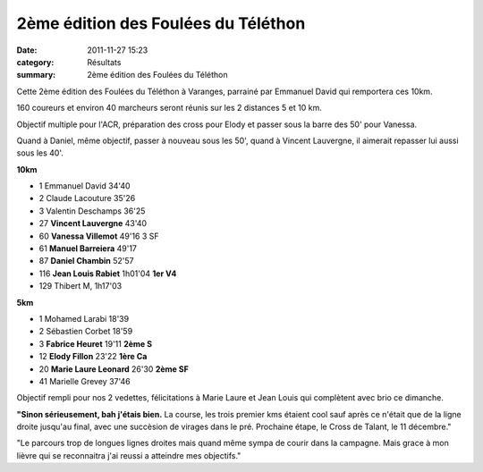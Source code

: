 2ème édition des Foulées du Téléthon
====================================

:date: 2011-11-27 15:23
:category: Résultats
:summary: 2ème édition des Foulées du Téléthon

Cette 2ème édition des Foulées du Téléthon à Varanges, parrainé par Emmanuel David qui remportera ces 10km.


160 coureurs et environ 40 marcheurs seront réunis sur les 2 distances 5 et 10 km.


Objectif multiple pour l'ACR, préparation des cross pour Elody et passer sous la barre des 50' pour Vanessa.


Quand à Daniel, même objectif, passer à nouveau sous les 50', quand à Vincent Lauvergne, il aimerait repasser lui aussi sous les 40'.


**10km**

- 1 	Emmanuel David 	34'40 	 
- 2 	Claude Lacouture 	35'26 	 
- 3 	Valentin Deschamps 	36'25 	 
  	  	  	 
- 27 	**Vincent Lauvergne** 	43'40 	 
- 60 	**Vanessa Villemot** 	49'16 	3 SF
- 61 	**Manuel Barreiera** 	49'17 	 
- 87 	**Daniel Chambin** 	52'57 	 
- 116 	**Jean Louis Rabiet** 	1h01'04 	**1er V4**
  	  	  	 
- 129 	Thibert M, 	1h17'03 	 
  	  	  	 
**5km**

- 1 	Mohamed Larabi 	18'39 	 
- 2 	Sébastien Corbet 	18'59 	 
- 3 	**Fabrice Heuret** 	19'11 	**2ème S**
  	  	  	 
- 12 	**Elody Fillon** 	23'22 	**1ère Ca**
- 20 	**Marie Laure Leonard** 	26'30 	**2ème SF**
  	  	  	 
- 41 	Marielle Grevey 	37'46 	  


Objectif rempli pour nos 2 vedettes, félicitations à Marie Laure et Jean Louis qui complètent avec brio ce dimanche.


|Elody-copie-1| **"Sinon sérieusement, bah j'étais bien.** La course, les trois premier kms étaient cool sauf après ce n'était que de la ligne droite jusqu'au final, avec une succèsion de virages dans le pré. Prochaine étape, le Cross de Talant, le 11 décembre."


|Vanessa-copie-1|


"Le parcours trop de longues lignes droites mais quand même sympa de courir dans la campagne. Mais grace à mon lièvre qui se reconnaitra j'ai reussi a atteindre mes objectifs."

.. |Elody-copie-1| image:: http://assets.acr-dijon.org/old/httpidataover-blogcom0120862coursescourses-2011-elody-copie-1.jpg
.. |Vanessa-copie-1| image:: http://assets.acr-dijon.org/old/httpidataover-blogcom0120862coursescourses-2011-vanessa-copie-1.jpg
